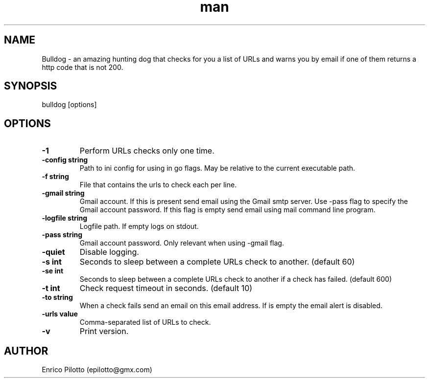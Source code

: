 .TH man 1 "31 Oct 2017" "0.1.0" "Bulldog"
.SH NAME
Bulldog \- an amazing hunting dog that checks for you a list of URLs and warns you by email if one of them returns a http code that is not 200.
.SH SYNOPSIS
bulldog [options]
.SH OPTIONS
.TP
.BR \-1
Perform URLs checks only one time.
.TP
.BR \-config " " string
Path to ini config for using in go flags. May be relative to the current executable path.
.TP
.BR \-f " " string
File that contains the urls to check each per line.
.TP
.BR \-gmail " " string
Gmail account. If this is present send email using the Gmail smtp server. Use -pass flag to specify the Gmail account password. If this flag is empty send email using mail command line program.
.TP
.BR \-logfile " " string
Logfile path. If empty logs on stdout.
.TP
.BR \-pass " " string
Gmail account password. Only relevant when using -gmail flag.
.TP
.BR \-quiet
Disable logging.
.TP
.BR \-s " " int
Seconds to sleep between a complete URLs check to another. (default 60)
.TP
.BR \-se " " int
Seconds to sleep between a complete URLs check to another if a check has failed. (default 600)
.TP
.BR \-t " " int
Check request timeout in seconds. (default 10)
.TP
.BR \-to " " string
When a check fails send an email on this email address. If is empty the email alert is disabled.
.TP
.BR \-urls " " value
Comma-separated list of URLs to check.
.TP
.BR \-v
Print version.
.SH AUTHOR
Enrico Pilotto (epilotto@gmx.com)
